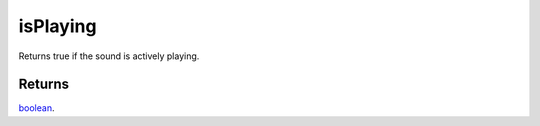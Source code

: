 isPlaying
====================================================================================================

Returns true if the sound is actively playing.

Returns
----------------------------------------------------------------------------------------------------

`boolean`_.

.. _`boolean`: ../../../lua/type/boolean.html
